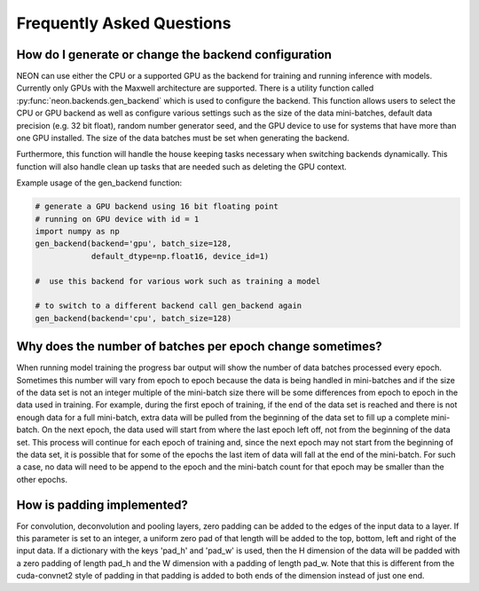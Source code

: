 .. ---------------------------------------------------------------------------
.. Copyright 2015 Nervana Systems Inc.
.. Licensed under the Apache License, Version 2.0 (the "License");
.. you may not use this file except in compliance with the License.
.. You may obtain a copy of the License at
..
..      http://www.apache.org/licenses/LICENSE-2.0
..
.. Unless required by applicable law or agreed to in writing, software
.. distributed under the License is distributed on an "AS IS" BASIS,
.. WITHOUT WARRANTIES OR CONDITIONS OF ANY KIND, either express or implied.
.. See the License for the specific language governing permissions and
.. limitations under the License.
..  ---------------------------------------------------------------------------

Frequently Asked Questions
--------------------------


How do I generate or change the backend configuration
~~~~~~~~~~~~~~~~~~~~~~~~~~~~~~~~~~~~~~~~~~~~~~~~~~~~~

NEON can use either the CPU or a supported GPU as the backend for training and running inference
with models.  Currently only GPUs with the Maxwell architecture are supported.  There
is a utility function called :py:func:`neon.backends.gen_backend` which is used to configure the backend.
This function allows users to select the CPU or GPU backend as well as configure various settings
such as the size of the data mini-batches, default data precision (e.g. 32 bit float), random number
generator seed, and the GPU device to use for systems that have more than one GPU installed.
The size of the data batches must be set when generating the backend.

Furthermore, this function will handle the house keeping tasks necessary when switching
backends dynamically.  This function will also handle clean up tasks that are needed such
as deleting the GPU context.

Example usage of the gen_backend function:

.. code:: python

    # generate a GPU backend using 16 bit floating point
    # running on GPU device with id = 1
    import numpy as np
    gen_backend(backend='gpu', batch_size=128,
                default_dtype=np.float16, device_id=1)

    #  use this backend for various work such as training a model

    # to switch to a different backend call gen_backend again
    gen_backend(backend='cpu', batch_size=128)


Why does the number of batches per epoch change sometimes?
~~~~~~~~~~~~~~~~~~~~~~~~~~~~~~~~~~~~~~~~~~~~~~~~~~~~~~~~~~

When running model training the progress bar output will show the number of data batches
processed every epoch. Sometimes this number will vary from epoch to epoch because the
data is being handled in mini-batches and if the size of the data set is not an integer
multiple of the mini-batch size there will be some differences from epoch to epoch in the
data used in training. For example, during the first epoch of training, if the end of the
data set is reached and there is not enough data for a full mini-batch, extra data will be
pulled from the beginning of the data set to fill up a complete mini-batch. On the next epoch,
the data used will start from where the last epoch left off, not from the beginning of the data
set. This process will continue for each epoch of training and, since the next epoch may not
start from the beginning of the data set, it is possible that for some of the epochs the
last item of data will fall at the end of the mini-batch.  For such a case, no data will need
to be append to the epoch and the mini-batch count for that epoch may be smaller than the
other epochs.


How is padding implemented?
~~~~~~~~~~~~~~~~~~~~~~~~~~~


For convolution, deconvolution and pooling layers, zero padding can be added to the edges
of the input data to a layer.  If this parameter is set to an integer, a uniform zero pad
of that length will be added to the top, bottom, left and right of the input data.  If a
dictionary with the keys 'pad_h' and 'pad_w' is used, then the H dimension of the data
will be padded with a zero padding of length pad_h and the W dimension with a padding of
length pad_w. Note that this is different from the cuda-convnet2 style of padding in that
padding is added to both ends of the dimension instead of just one end.
